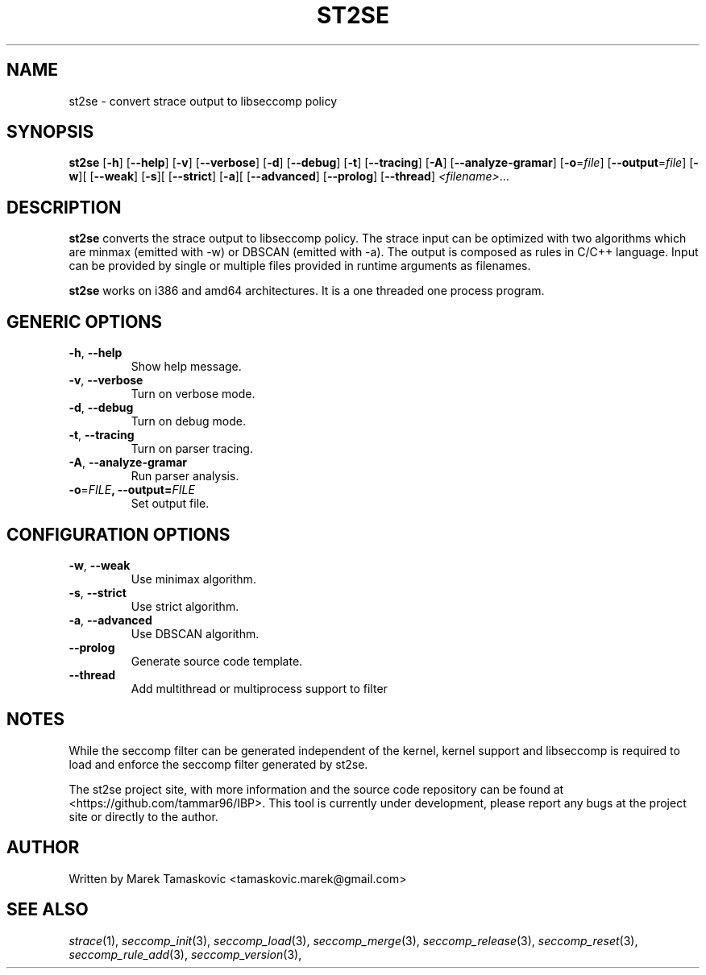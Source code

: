 .TH ST2SE 1 "31.7.2018"
.SH NAME
st2se \- convert strace output to libseccomp policy
.SH SYNOPSIS
.B st2se
[\fB\-h\fR]
[\fB\--help\fR]
[\fB\-v\fR]
[\fB\--verbose\fR]
[\fB\-d\fR]
[\fB\--debug\fR]
[\fB\-t\fR]
[\fB\--tracing\fR]
[\fB\-A\fR]
[\fB\--analyze-gramar\fR]
[\fB\-o\fR=\fIfile\fR]
[\fB\--output\fR=\fIfile\fR]
[\fB\-w\fR][
[\fB\--weak\fR]
[\fB\-s\fR][
[\fB\--strict\fR]
[\fB\-a\fR][
[\fB\--advanced\fR]
[\fB\--prolog\fR]
[\fB\--thread\fR]
.IR <filename> ...
.SH DESCRIPTION
.B st2se \fR converts the strace output to libseccomp policy. The strace input can be optimized with two algorithms which are minmax (emitted with -w) or DBSCAN (emitted with -a). The output is composed as rules in C/C++ language. Input can be provided by single or multiple files provided in runtime arguments as filenames.

.B st2se \fRworks on i386 and amd64 architectures. It is a one threaded one process program.

.SH GENERIC OPTIONS
.TP
.BR \-h ", " \-\-help\fR
Show help message.

.TP
.BR \-v ", " \-\-verbose\fR
Turn on verbose mode.

.TP
.BR \-d ", " \-\-debug\fR
Turn on debug mode.

.TP
.BR \-t ", " \-\-tracing\fR
Turn on parser tracing.

.TP
.BR \-A ", " \-\-analyze-gramar\fR
Run parser analysis.

.TP
.BR \-o =\fIFILE\fR ", "\fB\-\-output =\fIFILE\fR
Set output file.

.SH CONFIGURATION OPTIONS
.TP
.BR \-w ", " \-\-weak\fR
Use minimax algorithm.

.TP
.BR \-s ", " \-\-strict\fR
Use strict algorithm.

.TP
.BR \-a ", " \-\-advanced\fR
Use DBSCAN algorithm.

.TP
.BR \-\-prolog\fR
Generate source code template.

.TP
.BR \-\-thread\fR
Add multithread or multiprocess support to filter

.SH NOTES
While the seccomp filter can be generated independent of the kernel, kernel support and libseccomp is required to load and enforce the seccomp filter generated by st2se.

The st2se project site, with more information and the source code repository can be found at <https://github.com/tammar96/IBP>. This tool is currently under development, please report any bugs at the project site or directly to the author.

.SH AUTHOR
Written by Marek Tamaskovic <tamaskovic.marek@gmail.com>

.SH SEE ALSO
\fIstrace\fP(1),
\fIseccomp_init\fP(3),
\fIseccomp_load\fP(3),
\fIseccomp_merge\fP(3),
\fIseccomp_release\fP(3),
\fIseccomp_reset\fP(3),
\fIseccomp_rule_add\fP(3),
\fIseccomp_version\fP(3),
